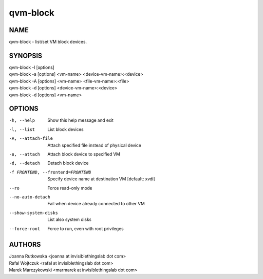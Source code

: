 =========
qvm-block
=========

NAME
====
qvm-block - list/set VM block devices.

SYNOPSIS
========
| qvm-block -l [options]
| qvm-block -a [options] <vm-name> <device-vm-name>:<device>
| qvm-block -A [options] <vm-name> <file-vm-name>:<file>
| qvm-block -d [options] <device-vm-name>:<device>
| qvm-block -d [options] <vm-name>

OPTIONS
=======
-h, --help
    Show this help message and exit
-l, --list
    List block devices            
-A, --attach-file
    Attach specified file instead of physical device
-a, --attach
    Attach block device to specified VM
-d, --detach          
    Detach block device
-f FRONTEND, --frontend=FRONTEND
    Specify device name at destination VM [default: xvdi]
--ro
    Force read-only mode
--no-auto-detach
    Fail when device already connected to other VM
--show-system-disks
    List also system disks
--force-root
    Force to run, even with root privileges

AUTHORS
=======
| Joanna Rutkowska <joanna at invisiblethingslab dot com>
| Rafal Wojtczuk <rafal at invisiblethingslab dot com>
| Marek Marczykowski <marmarek at invisiblethingslab dot com>
